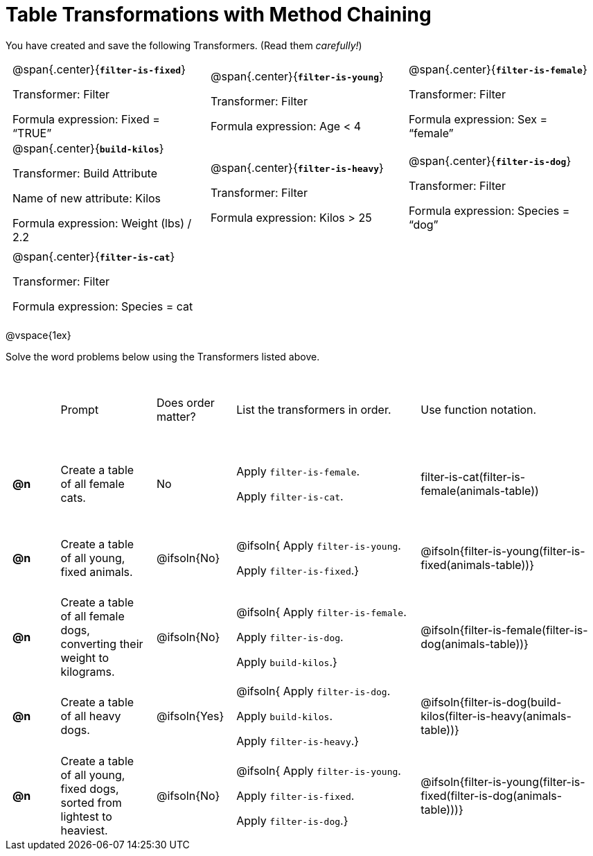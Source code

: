 = Table Transformations with Method Chaining

++++
<style>
#content table tr td { height: 12ex; padding: 0 0.5em; }
#content table tr td pre {padding: .2em !important }
</style>
++++

You have created and save the following Transformers. (Read them _carefully!_)

[cols="5,5,5"]
|===
|@span{.center}{*`filter-is-fixed`*}

Transformer: Filter

Formula expression: Fixed = “TRUE”

|@span{.center}{*`filter-is-young`*}

Transformer: Filter

Formula expression: Age < 4

|@span{.center}{*`filter-is-female`*}

Transformer: Filter

Formula expression: Sex = “female”

|@span{.center}{*`build-kilos`*}

Transformer: Build Attribute

Name of new attribute: Kilos

Formula expression: Weight (lbs) / 2.2

|@span{.center}{*`filter-is-heavy`*}

Transformer: Filter

Formula expression: Kilos > 25

|@span{.center}{*`filter-is-dog`*}

Transformer: Filter

Formula expression: Species =  “dog”

|@span{.center}{*`filter-is-cat`*}

Transformer: Filter

Formula expression: Species = cat

|
|
|===

@vspace{1ex}

Solve the word problems below using the Transformers listed above.

[cols="^.^1a,.^2a,.^1a,.^4a,.^4a"]
|===
|
| Prompt
| Does order matter?
| List the transformers in order.
| Use function notation.

| *@n*
| Create a table of all female cats.
| No
|Apply `filter-is-female`.

Apply `filter-is-cat`.
| filter-is-cat(filter-is-female(animals-table))

| *@n*
| Create a table of all young, fixed animals.
| @ifsoln{No}
| @ifsoln{
Apply `filter-is-young`.

Apply `filter-is-fixed`.}
| @ifsoln{filter-is-young(filter-is-fixed(animals-table))}

| *@n*
| Create a table of all female dogs, converting their weight to kilograms.
| @ifsoln{No}
| @ifsoln{
Apply `filter-is-female`.

Apply `filter-is-dog`.

Apply `build-kilos`.}
| @ifsoln{filter-is-female(filter-is-dog(animals-table))}

| *@n*
| Create a table of all heavy dogs.
| @ifsoln{Yes}
| @ifsoln{
Apply `filter-is-dog`.

Apply `build-kilos`.

Apply `filter-is-heavy`.}
| @ifsoln{filter-is-dog(build-kilos(filter-is-heavy(animals-table))}

| *@n*
| Create a table of all young, fixed dogs, sorted from lightest to heaviest.
| @ifsoln{No}
| @ifsoln{
Apply `filter-is-young`.

Apply `filter-is-fixed`.

Apply `filter-is-dog`.}
| @ifsoln{filter-is-young(filter-is-fixed(filter-is-dog(animals-table)))}

|===
